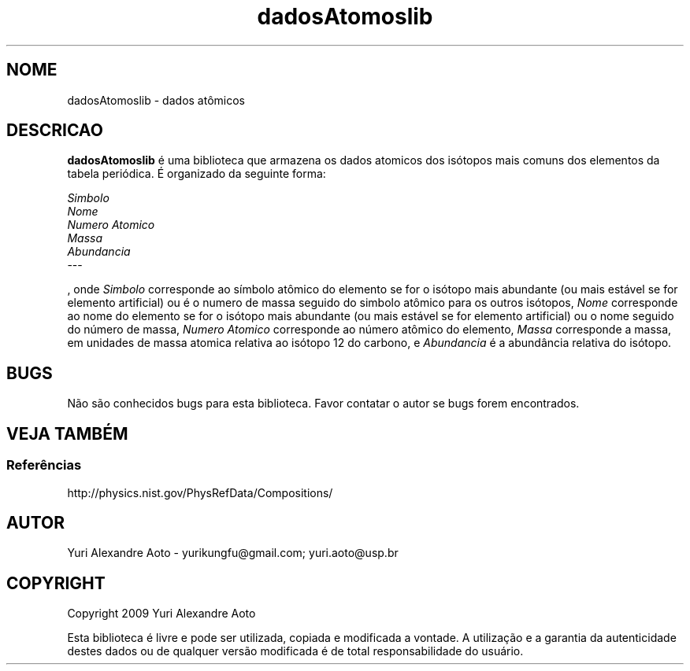 .TH dadosAtomoslib 3 "07/2009" "Versao 1.0"

.SH NOME

dadosAtomoslib \- dados atômicos


.SH DESCRICAO
.B dadosAtomoslib
é uma biblioteca que armazena os dados atomicos dos isótopos mais comuns dos elementos da tabela periódica. É organizado da seguinte forma:
.PP
.I Simbolo
.br
.I Nome
.br
.I Numero Atomico
.br
.I Massa
.br
.I Abundancia
.br
---
.PP
, onde
.I Simbolo
corresponde ao símbolo atômico do elemento se for o isótopo mais abundante (ou mais estável se for elemento artificial) ou é o numero de massa seguido do simbolo atômico para os outros isótopos,
.I Nome
corresponde ao nome do elemento se for o isótopo mais abundante (ou mais estável se for elemento artificial) ou o nome seguido do número de massa,
.I Numero Atomico
corresponde ao número atômico do elemento,
.I Massa
corresponde a massa, em unidades de massa atomica relativa ao isótopo 12 do carbono, e 
.I Abundancia
é a abundância relativa do isótopo.


.SH BUGS
Não são conhecidos bugs para esta biblioteca. Favor contatar o autor se bugs forem encontrados.


.SH VEJA TAMBÉM
.SS Referências
.PP
http://physics.nist.gov/PhysRefData/Compositions/


.SH AUTOR
Yuri Alexandre Aoto - yurikungfu@gmail.com; yuri.aoto@usp.br


.SH COPYRIGHT
Copyright
2009
Yuri Alexandre Aoto
.PP
Esta biblioteca é livre e pode ser utilizada, copiada e modificada a vontade. A utilização e a garantia da autenticidade destes dados ou de qualquer versão modificada é de total responsabilidade do usuário.
